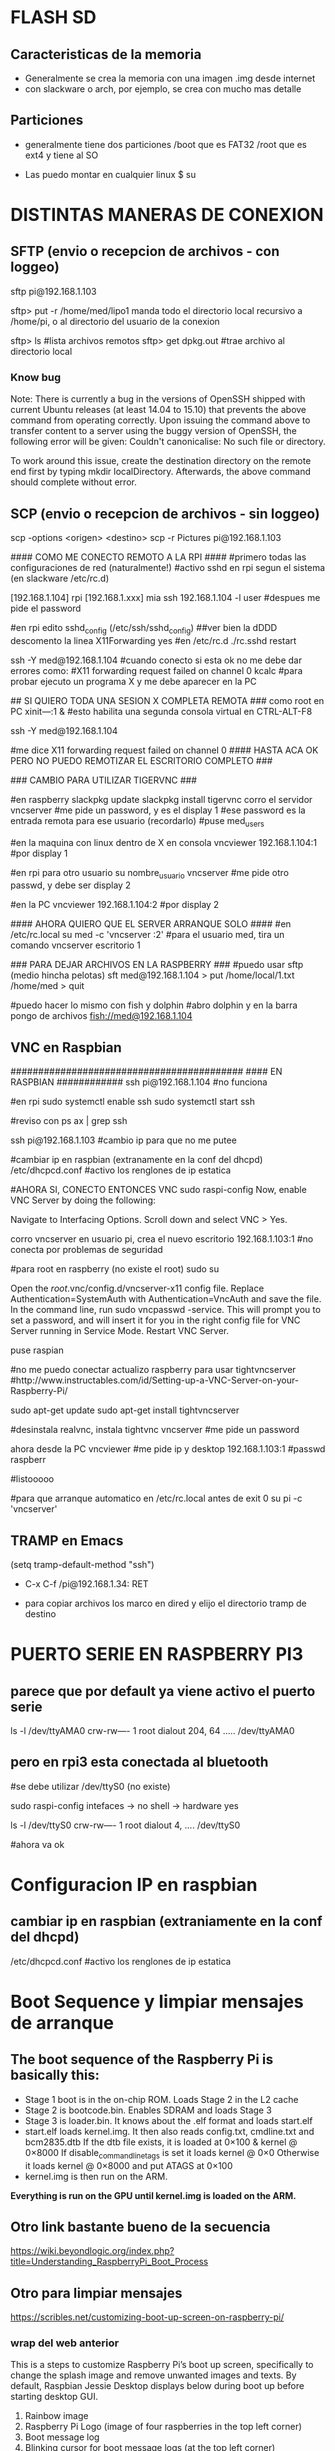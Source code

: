 * FLASH SD
** Caracteristicas de la memoria
   - Generalmente se crea la memoria con una imagen .img desde internet
   - con slackware o arch, por ejemplo, se crea con mucho mas detalle

** Particiones
   - generalmente tiene dos particiones
     /boot que es FAT32
     /root que es ext4 y tiene al SO

   - Las puedo montar en cualquier linux
     $ su
     # fdisk -l ;;muestra las particiones de la flash generalmente sdb1 y sdb2
     # mount /dev/sdb1 /mnt/boot    ;;si no existen estos directorios, crearlos
     # mount /dev/sdb2 /mnt/root

* DISTINTAS MANERAS DE CONEXION
  
** SFTP (envio o recepcion de archivos - con loggeo)
   sftp pi@192.168.1.103

   sftp> put -r /home/med/lipo1
   manda todo el directorio local recursivo a /home/pi, o al directorio del usuario de la conexion

   sftp> ls              #lista archivos remotos
   sftp> get dpkg.out    #trae archivo al directorio local

*** Know bug   
   Note: There is currently a bug in the versions of OpenSSH shipped with current Ubuntu releases 
   (at least 14.04 to 15.10) that prevents the above command from operating correctly. Upon issuing the 
   command above to transfer content to a server using the buggy version of OpenSSH, the following error 
   will be given: Couldn't canonicalise: No such file or directory.

   To work around this issue, create the destination directory on the remote end first by typing mkdir
   localDirectory. Afterwards, the above command should complete without error.

** SCP (envio o recepcion de archivos - sin loggeo)
   scp -options <origen> <destino>
   scp -r Pictures pi@192.168.1.103



#### COMO ME CONECTO REMOTO A LA RPI ####
#primero todas las configuraciones de red (naturalmente!)
#activo sshd en rpi segun el sistema (en slackware /etc/rc.d)

[192.168.1.104] rpi
[192.168.1.xxx] mia
ssh 192.168.1.104 -l user	#despues me pide el password

#en rpi edito sshd_config (/etc/ssh/sshd_config) ##ver bien la dDDD
descomento la linea X11Forwarding yes
#en /etc/rc.d
./rc.sshd restart

ssh -Y med@192.168.1.104
#cuando conecto si esta ok no me debe dar errores como:
#X11 forwarding request failed on channel 0
kcalc  		#para probar ejecuto un programa X y me debe aparecer en la PC

## SI QUIERO TODA UNA SESION X COMPLETA REMOTA ###
como root en PC
xіnіt—:1 &	#esto habilita una segunda consola virtual en CTRL-ALT-F8


ssh -Y med@192.168.1.104

#me dice X11 forwarding request failed on channel 0
#### HASTA ACA OK PERO NO PUEDO REMOTIZAR EL ESCRITORIO COMPLETO ###

### CAMBIO PARA UTILIZAR TIGERVNC ###

#en raspberry
slackpkg update
slackpkg install tigervnc
corro el servidor
vncserver	#me pide un password, y es el display 1
#ese password es la entrada remota para ese usuario (recordarlo)
#puse med_users

#en la maquina con linux dentro de X en consola
vncviewer
192.168.1.104:1		#por display 1

#en rpi para otro usuario
su nombre_usuario
vncserver	#me pide otro passwd, y debe ser display 2

#en la PC
vncviewer
192.168.1.104:2		#por display 2

#### AHORA QUIERO QUE EL SERVER ARRANQUE SOLO ####
#en /etc/rc.local
su med -c 'vncserver :2'	#para el usuario med, tira un comando vncserver escritorio 1


### PARA DEJAR ARCHIVOS EN LA RASPBERRY ###
#puedo usar sftp (medio hincha pelotas)
sft med@192.168.1.104
> put /home/local/1.txt /home/med
> quit

#puedo hacer lo mismo con fish y dolphin
#abro dolphin y en la barra pongo de archivos
fish://med@192.168.1.104

** VNC en Raspbian
##########################################
#### EN RASPBIAN ############
ssh pi@192.168.1.104	#no funciona

#en rpi
sudo systemctl enable ssh
sudo systemctl start ssh

#reviso con
ps ax | grep ssh

ssh pi@192.168.1.103	#cambio ip para que no me putee

#cambiar ip en raspbian (extranamente en la conf del dhcpd)
/etc/dhcpcd.conf #activo los renglones de ip estatica

#AHORA SI, CONECTO ENTONCES VNC
sudo raspi-config
Now, enable VNC Server by doing the following:

    Navigate to Interfacing Options.
    Scroll down and select VNC > Yes.

corro vncserver en usuario pi, crea el nuevo escritorio
192.168.1.103:1
#no conecta por problemas de seguridad

#para root en raspberry (no existe el root)
sudo su


Open the /root/.vnc/config.d/vncserver-x11 config file.
Replace Authentication=SystemAuth with Authentication=VncAuth and save the file.
In the command line, run sudo vncpasswd -service. This will prompt you to set a password, and will insert it for you in the right config file for VNC Server running in Service Mode.
Restart VNC Server.

puse raspian

#no me puedo conectar actualizo raspberry para usar tightvncserver
#http://www.instructables.com/id/Setting-up-a-VNC-Server-on-your-Raspberry-Pi/

sudo apt-get update
sudo apt-get install tightvncserver

#desinstala realvnc, instala tightvnc
vncserver   #me pide un password

ahora desde la PC
vncviewer
#me pide ip y desktop
192.168.1.103:1
#passwd
raspberr

#listooooo

#para que arranque automatico en /etc/rc.local antes de exit 0
su pi -c 'vncserver'

** TRAMP en Emacs
   (setq tramp-default-method "ssh")
   - C-x C-f /pi@192.168.1.34: RET

   - para copiar archivos los marco en dired y elijo el directorio tramp de destino

* PUERTO SERIE EN RASPBERRY PI3
** parece que por default ya viene activo el puerto serie
   ls -l /dev/ttyAMA0
   crw-rw---- 1 root dialout 204, 64 ..... /dev/ttyAMA0

** pero en rpi3 esta conectada al bluetooth
   #se debe utilizar /dev/ttyS0 (no existe)

   sudo raspi-config
   intefaces -> no shell -> hardware yes

   ls -l /dev/ttyS0
   crw-rw---- 1 root dialout 4, .... /dev/ttyS0

#ahora va ok



* Configuracion IP en raspbian
** cambiar ip en raspbian (extraniamente en la conf del dhcpd)
   /etc/dhcpcd.conf #activo los renglones de ip estatica

* Boot Sequence y limpiar mensajes de arranque
** The boot sequence of the Raspberry Pi is basically this:
   - Stage 1 boot is in the on-chip ROM. Loads Stage 2 in the L2 cache
   - Stage 2 is bootcode.bin. Enables SDRAM and loads Stage 3
   - Stage 3 is loader.bin. It knows about the .elf format and loads start.elf
   - start.elf loads kernel.img. It then also reads config.txt, cmdline.txt and bcm2835.dtb 
     If the dtb file exists, it is loaded at 0×100 & kernel @ 0×8000 
     If disable_commandline_tags is set it loads kernel @ 0×0 
     Otherwise it loads kernel @ 0×8000 and put ATAGS at 0×100
   - kernel.img is then run on the ARM.

   *Everything is run on the GPU until kernel.img is loaded on the ARM.*

** Otro link bastante bueno de la secuencia
   https://wiki.beyondlogic.org/index.php?title=Understanding_RaspberryPi_Boot_Process

** Otro para limpiar mensajes
   https://scribles.net/customizing-boot-up-screen-on-raspberry-pi/

*** wrap del web anterior
    This is a steps to customize Raspberry Pi’s boot up screen, specifically to change the splash
    image and remove unwanted images and texts. 
    By default, Raspbian Jessie Desktop displays below during boot up before starting desktop GUI.

    1. Rainbow image
    2. Raspberry Pi Logo (image of four raspberries in the top left corner)
    3. Boot message log
    4. Blinking cursor for boot message logs (at the top left corner)
    5. Splash Image (“Welcome to pixel”)
    6. One-line text under splash image

    By following the steps below, we’ll remove (1)-(4) and (6), then replace the default splash 
    image with whatever you want to display at (5).

    Assumption:
    You should have your own splash image somewhere. In the steps below, assuming that the file 
    name of the splash image is “my_splash.png” and it’s located home directory. (i.e. “~/my_splash.png”)

    Here are the steps:

    Remove Rainbow Screen
    Open “/boot/config.txt” as root.

    # sudo nano /boot/config.txt  

    Then add below line at the end of the file.

    # disable_splash=1  

    Remove text message under splash image:
    Open “/usr/share/plymouth/themes/pix/pix.script” as root.

    # sudo nano /usr/share/plymouth/themes/pix/pix.script  

    Then, remove (or comment out) four lines below:

    # message_sprite = Sprite();  
    # message_sprite.SetPosition(screen_width * 0.1, screen_height * 0.9,  10000);  
    # my_image = Image.Text(text, 1, 1, 1);  
    # message_sprite.SetImage(my_image);  

    Note : This is a quick and dirty method I found. It works, but there might be better way.

    Remove Boot Messages
    Open “/boot/cmdline.txt” as root.

    # sudo nano /boot/cmdline.txt  

    Then, replace “console=tty1” with “console=tty3”. This redirects boot messages to tty3.

    Remove other things
    Still in “/boot/cmdline.txt”, add below at the end of the line

    # splash quiet plymouth.ignore-serial-consoles logo.nologo vt.global_cursor_default=0  

    Here are brief explanations.
    ‘splash’ : enables splash image
    ‘quiet’ : disable boot message texts
    ‘plymouth.ignore-serial-consoles’ : not sure about this but seems it’s required when use Plymouth.
    ‘logo.nologo’ : removes Raspberry Pi logo in top left corner.
    ‘vt.global_cursor_default=0’ : removes blinking cursor.

    Note : The first three should be there by default, but make sure if those exist.

    Replace Splash Image
    Now, everything unwanted images and texts are gone. Let’s replace the default splash 
    image (/usr/share/plymouth/themes/pix/splash.png) with your own splash image.

    # sudo cp ~/my_splash.png /usr/share/plymouth/themes/pix/splash.png  

    Note : As described in above assumption, “my_splash.png” should be your new splash image.

    Verify the costumed boot up screen
    Check the boot up screen by simply rebooting.

    # sudo reboot 

** Plymouth
   https://www.freedesktop.org/wiki/Software/Plymouth/

** Hard LEDs
   All models of Raspberry Pi
   LED1: Green, labelled ACT: SD card access
   LED2: Red, labelled PWR: 3.3V power is present

   It's also possible to decode which part of the boot process the Raspberry Pi is stalling at.
   Here's a list of what the various flashing modes from the ACT/OK LED mean.

   3 flashes: start.elf not found
   4 flashes: start.elf not launched
   7 flashes: kernel.img not found
   8 flashes: SDRAM not recognized. 
     You need newer bootcode.bin/start.elf firmware, or your SDRAM is damaged.


* Medir de Tiempos de arranque en systemd
** systemd-analyze
   sudo systemd-analyze blame

   output:
          2.011s dev-mmcblk0p2.device
          1.708s raspi-config.service
          1.328s networking.service
           940ms dhcpcd.service
           840ms keyboard-setup.service
           575ms systemd-logind.service
           534ms lightdm.service
           430ms systemd-timesyncd.service
           413ms systemd-udevd.service
           409ms systemd-udev-trigger.service
           357ms udisks2.service
           356ms dev-mqueue.mount
           342ms wpa_supplicant.service
           328ms systemd-fsck@dev-mmcblk0p1.service
           322ms sys-kernel-debug.mount
           260ms user@1000.service
           251ms rsyslog.service
           250ms kmod-static-nodes.service
           248ms fake-hwclock.service
           241ms systemd-journald.service
           238ms systemd-modules-load.service
           204ms avahi-daemon.service
           181ms systemd-fsck-root.service
           177ms systemd-fsck@dev-mmcblk0p3.service
           176ms systemd-tmpfiles-setup.service
           169ms systemd-tmpfiles-setup-dev.service
           161ms systemd-journal-flush.service
           111ms console-setup.service
           108ms systemd-sysctl.service
           106ms systemd-random-seed.service
           102ms plymouth-start.service
            94ms systemd-user-sessions.service
            92ms systemd-update-utmp.service
            82ms wifi-country.service
            81ms polkit.service
            81ms alsa-restore.service
            81ms plymouth-read-write.service
            78ms boot.mount
            76ms plymouth-quit-wait.service
            76ms plymouth-quit.service
            74ms nfs-config.service
            71ms systemd-remount-fs.service
            69ms home.mount
            64ms openvpn.service
            61ms rc-local.service
            60ms triggerhappy.service
            54ms systemd-update-utmp-runlevel.service
            54ms sys-kernel-config.mount
            49ms run-rpc_pipefs.mount
            40ms sys-fs-fuse-connections.mount
** Optimizations
   https://freedesktop.org/wiki/Software/systemd/Optimizations/

   http://www.samplerbox.org/article/fastbootrpi

   https://www.myhelpfulguides.com/2018/10/20/how-improve-raspberry-pi-boot-time-raspbian-lite/

   https://haydenjames.io/raspberry-pi-3-overclock/

   
* rpi-update
  hace un update del kernel
  https://github.com/Hexxeh/rpi-update

  $sudo apt-get install rpi-update
  
  $sudo rpi-update

* Ejecutar programa GUI solo contra Xwindow
** Arranque tipico Rasbian Stretch
   https://www.raspberrypi.org/forums/viewtopic.php?t=133691

   This next part focuses on installing a GUI on top of Raspbian Lite. In order to have a GUI, we need these 4 things:

    1. Display Server
    2. Desktop Environment
    3. Window Manager
    4. Login Manager

   Since we need 4 things, to make life easier, these 4 things are:

    1. Xorg Display Server
    2. Raspberry Pi Desktop (RPD) or Lightweight X11 Desktop Environment (LXDE) or XFCE Desktop Environment (XFCE) or MATE Desktop Environment (MATE)
    3. Openbox Window Manager (RPD/LXDE) or XFWM Window Manager (XFCE) or Marco Window Manager (MATE)
    4. LightDM Login Manager

** xinitrc    
   /etc/X11/xinit/xinitrc
   es un script que corre deben correr todos los WM (windows manager), llama al script de session

** Xsession
   /etc/X11/Xsession 
   crea archivo de errores de la session actual /home/pi o en el usuario que corra la session
   ejecuta scripts uno por uno dentro de /etc/X11/Xsession.d
   los parametros de cada script los toma de Xsession

** Algunos mensajes en .xsession-errors
 Xsession: X session started for pi at Mon 29 Apr 14:47:52 UTC 2019
 ** Message: main.vala:102: Session is LXDE-pi
 ** Message: main.vala:103: DE is LXDE
 ** Message: main.vala:134: log directory: /home/pi/.cache/lxsession/LXDE-pi
 ** Message: main.vala:135: log path: /home/pi/.cache/lxsession/LXDE-pi/run.log

** De alguna manera corre LightDM o LXDE
   cuando corre LXDE el archivo de autostart de programas es
   /home/pi/.config/lxsession/LXDE-pi/autostart
   que contiene:
   @lxpanel --profile LXDE-pi
   @pcmanfm --desktop --profile LXDE-pi
   @/bin/bash /home/pi/lipo1/lipo1.sh
   @xscreensaver -no-splash
   @point-rpi

** Screen Resolution
   generalmente con raspi-config -> Advanced Options -> Resolution
   Esto cambia a para X y tambien para tty (achica la letra)

** Entire Monitor screen (overscan)
   Disable Overscan
   raspi-config -> Advanced Options -> Overscan
   
** Arranque Xorg
*** Cuando arranca Xorg arma un log
    /var/log/Xorg.0.log

*** Configuracion System wide
    /usr/share/X11/xorg.conf.d
    
    si no encuentra nada o no existe el archivo arranca con los defaults

*** Example xorg.conf
    Section "Device"
    Identifier    "Configured Video Device"
EndSection

Section "Monitor"
    Identifier    "Configured Monitor"
    HorizSync       30.0-62.0
    VertRefresh     50.0-70.0
EndSection

Section "Screen"
    Identifier    "Default Screen"
    Monitor        "Configured Monitor"
    Device        "Configured Video Device"
    DefaultDepth    24
    SubSection "Display"
        Depth    24
        Modes     "1024x768" "800x600"
    EndSubSection
EndSection 
* Start X11 and just one application
** con xsession
   en /home/pi creo .xsession

   lo va a llamar automatico despues de lightdm
   
   #!/bin/sh
   exec /usr/bin/python3 /home/pi/lipo1/main.py

   si hay errores o sigue sin correr revisar
   /home/pi/.xsession-errors

*** demora 17.5 segundos en correr y alrededor de 8 el plymouth para mostrar splash

*** demora 8 segundos plymouth y 20 21 aprox. al program en X GUI, ya los 17 tiene el GUI
   
** con ~/.xinitrc file
   startx is a wrapper for xinit which starts an xserver and one client program. 
   It should do exactly what you want.
   limpiar este archivo si existe o crearlo
   
   #!/bin/sh
   
   exec chromium --kiosk

   This will then be applied if you are using a graphical login, so that you do not have to 
   boot to console. To test it from the console, try startx with no arguments.
   
** Cuando se elije en raspi-config Desktop-Autologin
   ejecuta lo siguiente en el script, usa lightdm

    if [ -e /etc/init.d/lightdm ]; then
          systemctl set-default graphical.target
          ln -fs /etc/systemd/system/autologin@.service /etc/systemd/system/getty.target.wants/getty@tty1.service
          sed /etc/lightdm/lightdm.conf -i -e "s/^\(#\|\)autologin-user=.*/autologin-user=$SUDO_USER/"
          disable_raspi_config_at_boot
    else
          whiptail --msgbox "Do 'sudo apt-get install lightdm' to allow configuration of boot to desktop" 20 60 2
          return 1

* Update del sistema completo incluido el kernel
** Update primero, para sincronizar repositorios
   sudo apt-get update

** Upgrade para bajar el soft mas nuevo de cada paquete (Actualiza el kernel)
   sudo apt-get upgrade

* Kernel Recompile
** Cross Compile
   - tanto en cross compile como en native compile, me quedo sin teclado 
     luego de aplicar el custom kernel.
   - Error: Failed to start load kernel modules

** Native Compile
   - hacer update y upgrade del sistema
     $ sudo apt-get update
     $ sudo apt-get upgrade
   - bajar programas auxiliares para compilar
     $ sudo apt-get install git bc bison flex libssl-dev
   - bajar el kernel tree
     $ git clone --depth=1 https://github.com/raspberrypi/linux

   - Raspberry Pi 2, Pi 3, Pi 3+, and Compute Module 3 default build configuration
     $ cd linux
     $ KERNEL=kernel7
     $ make bcm2709_defconfig

   - Compilar e instalar
     $ make -j2 zImage 
     $ make -j2 modules 
     $ make dtbs
     $ sudo make modules_install
     $ sudo cp arch/arm/boot/dts/*.dtb /boot/
     $ sudo cp arch/arm/boot/dts/overlays/*.dtb* /boot/overlays/
     $ sudo cp arch/arm/boot/dts/overlays/README /boot/overlays/
     $ sudo cp arch/arm/boot/zImage /boot/$KERNEL.img

** Solo los headers
   $ sudo apt-get install raspberrypi-kernel-headers

* RASPBERRY PI -RPI3- con Slackware ARM
** Instalacion SARPI
   - como instalar Slackware ARM en Raspberry PI
     http://sarpi.fatdog.eu/index.php?p=sarpi

** Hardware o Configuracion adicional
   - cosas como RTC en el I2C
     http://sarpi.fatdog.eu/index.php?p=projects

** Usar link arriba para el RTC
*** Para verificar hora del RTC
    hwclock -r && date    #muestra la hora del rtc y la del sistema

*** Para poner el RTC en hora desde Internet
    - una vez instalado el RTC y con la conexion a Internet funcionando
      # ntpdate pool.ntp.org && hwclock -w
    
    - ahora debo quitar la actualizacion de la hora por internet en rc.local
      
